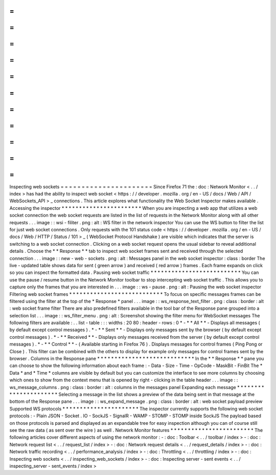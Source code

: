 =
=
=
=
=
=
=
=
=
=
=
=
=
=
=
=
=
=
=
=
=
=
Inspecting
web
sockets
=
=
=
=
=
=
=
=
=
=
=
=
=
=
=
=
=
=
=
=
=
=
Since
Firefox
71
the
:
doc
:
Network
Monitor
<
.
.
/
index
>
has
had
the
ability
to
inspect
web
socket
<
https
:
/
/
developer
.
mozilla
.
org
/
en
-
US
/
docs
/
Web
/
API
/
WebSockets_API
>
_
connections
.
This
article
explores
what
functionality
the
Web
Socket
Inspector
makes
available
.
Accessing
the
inspector
*
*
*
*
*
*
*
*
*
*
*
*
*
*
*
*
*
*
*
*
*
*
*
When
you
are
inspecting
a
web
app
that
utilizes
a
web
socket
connection
the
web
socket
requests
are
listed
in
the
list
of
requests
in
the
Network
Monitor
along
with
all
other
requests
.
.
.
image
:
:
wsi
-
filiter
.
png
:
alt
:
WS
filter
in
the
network
inspector
You
can
use
the
WS
button
to
filter
the
list
for
just
web
socket
connections
.
Only
requests
with
the
101
status
code
<
https
:
/
/
developer
.
mozilla
.
org
/
en
-
US
/
docs
/
Web
/
HTTP
/
Status
/
101
>
_
(
WebSocket
Protocol
Handshake
)
are
visible
which
indicates
that
the
server
is
switching
to
a
web
socket
connection
.
Clicking
on
a
web
socket
request
opens
the
usual
sidebar
to
reveal
additional
details
.
Choose
the
*
*
Response
*
*
tab
to
inspect
web
socket
frames
sent
and
received
through
the
selected
connection
.
.
.
image
:
:
new
-
web
-
sockets
.
png
:
alt
:
Messages
panel
in
the
web
socket
inspector
:
class
:
border
The
live
-
updated
table
shows
data
for
sent
(
green
arrow
)
and
received
(
red
arrow
)
frames
.
Each
frame
expands
on
click
so
you
can
inspect
the
formatted
data
.
Pausing
web
socket
traffic
*
*
*
*
*
*
*
*
*
*
*
*
*
*
*
*
*
*
*
*
*
*
*
*
*
*
You
can
use
the
pause
/
resume
button
in
the
Network
Monitor
toolbar
to
stop
intercepting
web
socket
traffic
.
This
allows
you
to
capture
only
the
frames
that
you
are
interested
in
.
.
.
image
:
:
ws
-
pause
.
png
:
alt
:
Pausing
the
web
socket
inspector
Filtering
web
socket
frames
*
*
*
*
*
*
*
*
*
*
*
*
*
*
*
*
*
*
*
*
*
*
*
*
*
*
*
To
focus
on
specific
messages
frames
can
be
filtered
using
the
filter
at
the
top
of
the
*
Response
*
panel
.
.
.
image
:
:
ws_response_text_filter
.
png
:
class
:
border
:
alt
:
web
socket
frame
filter
There
are
also
predefined
filters
available
in
the
tool
bar
of
the
Response
pane
grouped
into
a
selection
list
.
.
.
image
:
:
ws_filter_menu
.
png
:
alt
:
Screenshot
showing
the
filter
menu
for
WebSocket
messages
The
following
filters
are
available
:
.
.
list
-
table
:
:
:
widths
:
20
80
:
header
-
rows
:
0
*
-
*
*
All
*
*
-
Displays
all
messages
(
by
default
except
control
messages
)
.
*
-
*
*
Sent
*
*
-
Displays
only
messages
sent
by
the
browser
(
by
default
except
control
messages
)
.
*
-
*
*
Received
*
*
-
Displays
only
messages
received
from
the
server
(
by
default
except
control
messages
)
.
*
-
*
*
Control
*
*
-
(
Available
starting
in
Firefox
76
)
.
Displays
messages
for
control
frames
(
Ping
Pong
or
Close
)
.
This
filter
can
be
combined
with
the
others
to
display
for
example
only
messages
for
control
frames
sent
by
the
browser
.
Columns
in
the
Response
pane
*
*
*
*
*
*
*
*
*
*
*
*
*
*
*
*
*
*
*
*
*
*
*
*
*
*
*
*
In
the
*
*
Response
*
*
pane
you
can
choose
to
show
the
following
information
about
each
frame
:
-
Data
-
Size
-
Time
-
OpCode
-
MaskBit
-
FinBit
The
*
Data
*
and
*
Time
*
columns
are
visible
by
default
but
you
can
customize
the
interface
to
see
more
columns
by
choosing
which
ones
to
show
from
the
context
menu
that
is
opened
by
right
-
clicking
in
the
table
header
.
.
.
image
:
:
ws_message_columns
.
png
:
class
:
border
:
alt
:
columns
in
the
messages
panel
Expanding
each
message
*
*
*
*
*
*
*
*
*
*
*
*
*
*
*
*
*
*
*
*
*
*
Selecting
a
message
in
the
list
shows
a
preview
of
the
data
being
sent
in
that
message
at
the
bottom
of
the
Response
pane
.
.
.
image
:
:
ws_expand_message
.
png
:
class
:
border
:
alt
:
web
socket
payload
preview
Supported
WS
protocols
*
*
*
*
*
*
*
*
*
*
*
*
*
*
*
*
*
*
*
*
*
*
The
inspector
currently
supports
the
following
web
socket
protocols
:
-
Plain
JSON
-
Socket
.
IO
-
SockJS
-
SignalR
-
WAMP
-
STOMP
-
STOMP
inside
SockJS
The
payload
based
on
those
protocols
is
parsed
and
displayed
as
an
expandable
tree
for
easy
inspection
although
you
can
of
course
still
see
the
raw
data
(
as
sent
over
the
wire
)
as
well
.
Network
Monitor
features
*
*
*
*
*
*
*
*
*
*
*
*
*
*
*
*
*
*
*
*
*
*
*
*
The
following
articles
cover
different
aspects
of
using
the
network
monitor
:
-
:
doc
:
Toolbar
<
.
.
/
toolbar
/
index
>
-
:
doc
:
Network
request
list
<
.
.
/
request_list
/
index
>
-
:
doc
:
Network
request
details
<
.
.
/
request_details
/
index
>
-
:
doc
:
Network
traffic
recording
<
.
.
/
performance_analysis
/
index
>
-
:
doc
:
Throttling
<
.
.
/
throttling
/
index
>
-
:
doc
:
Inspecting
web
sockets
<
.
.
/
inspecting_web_sockets
/
index
>
-
:
doc
:
Inspecting
server
-
sent
events
<
.
.
/
inspecting_server
-
sent_events
/
index
>
